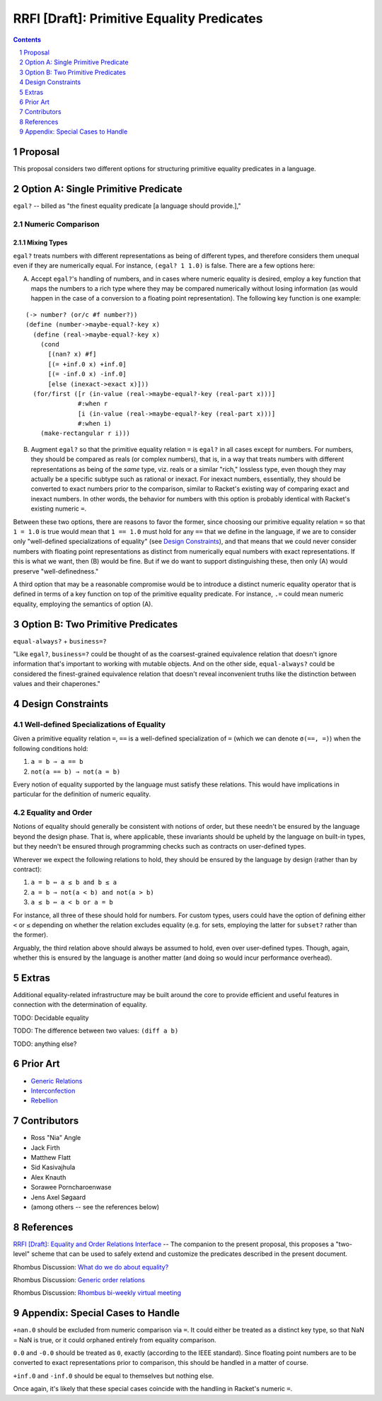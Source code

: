 RRFI [Draft]: Primitive Equality Predicates
===========================================

.. sectnum::

.. contents:: :depth: 1

Proposal
--------

This proposal considers two different options for structuring primitive equality predicates in a language.

Option A: Single Primitive Predicate
------------------------------------

``egal?`` -- billed as "the finest equality predicate [a language should provide.],"

Numeric Comparison
~~~~~~~~~~~~~~~~~~

Mixing Types
````````````

``egal?`` treats numbers with different representations as being of different types, and therefore considers them unequal even if they are numerically equal. For instance, ``(egal? 1 1.0)`` is false. There are a few options here:

A. Accept ``egal?``'s handling of numbers, and in cases where numeric equality is desired, employ a key function that maps the numbers to a rich type where they may be compared numerically without losing information (as would happen in the case of a conversion to a floating point representation). The following key function is one example:

::

  (-> number? (or/c #f number?))
  (define (number->maybe-equal?-key x)
    (define (real->maybe-equal?-key x)
      (cond
        [(nan? x) #f]
        [(= +inf.0 x) +inf.0]
        [(= -inf.0 x) -inf.0]
        [else (inexact->exact x)]))
    (for/first ([r (in-value (real->maybe-equal?-key (real-part x)))]
                #:when r
                [i (in-value (real->maybe-equal?-key (real-part x)))]
                #:when i)
      (make-rectangular r i)))

B. Augment ``egal?`` so that the primitive equality relation ``=`` is ``egal?`` in all cases except for numbers. For numbers, they should be compared as reals (or complex numbers), that is, in a way that treats numbers with different representations as being of the *same* type, viz. reals or a similar "rich," lossless type, even though they may actually be a specific subtype such as rational or inexact. For inexact numbers, essentially, they should be converted to exact numbers prior to the comparison, similar to Racket's existing way of comparing exact and inexact numbers. In other words, the behavior for numbers with this option is probably identical with Racket's existing numeric ``=``.

Between these two options, there are reasons to favor the former, since choosing our primitive equality relation ``=`` so that ``1 = 1.0`` is true would mean that ``1 == 1.0`` must hold for any ``==`` that we define in the language, if we are to consider only "well-defined specializations of equality" (see `Design Constraints`_), and that means that we could never consider numbers with floating point representations as distinct from numerically equal numbers with exact representations. If this is what we want, then (B) would be fine. But if we do want to support distinguishing these, then only (A) would preserve "well-definedness."

A third option that may be a reasonable compromise would be to introduce a distinct numeric equality operator that is defined in terms of a key function on top of the primitive equality predicate. For instance, ``.=`` could mean numeric equality, employing the semantics of option (A).

Option B: Two Primitive Predicates
----------------------------------

``equal-always?`` + ``business=?``

"Like ``egal?``, ``business=?`` could be thought of as the coarsest-grained equivalence relation that doesn't ignore information that's important to working with mutable objects. And on the other side, ``equal-always?`` could be considered the finest-grained equivalence relation that doesn't reveal inconvenient truths like the distinction between values and their chaperones."

Design Constraints
------------------

Well-defined Specializations of Equality
~~~~~~~~~~~~~~~~~~~~~~~~~~~~~~~~~~~~~~~~

Given a primitive equality relation ``=``, ``==`` is a well-defined specialization of ``=`` (which we can denote ``σ(==, =)``) when the following conditions hold:

1. ``a = b ⇒ a == b``
2. ``not(a == b) ⇒ not(a = b)``

Every notion of equality supported by the language must satisfy these relations. This would have implications in particular for the definition of numeric equality.

Equality and Order
~~~~~~~~~~~~~~~~~~

Notions of equality should generally be consistent with notions of order, but these needn't be ensured by the language beyond the design phase. That is, where applicable, these invariants should be upheld by the language on built-in types, but they needn't be ensured through programming checks such as contracts on user-defined types.

Wherever we expect the following relations to hold, they should be ensured by the language by design (rather than by contract):

1. ``a = b ⇔ a ≤ b and b ≤ a``
2. ``a = b ⇒ not(a < b) and not(a > b)``
3. ``a ≤ b ⇔ a < b or a = b``

For instance, all three of these should hold for numbers. For custom types, users could have the option of defining either ``<`` or ``≤`` depending on whether the relation excludes equality (e.g. for sets, employing the latter for ``subset?`` rather than the former).

Arguably, the third relation above should always be assumed to hold, even over user-defined types. Though, again, whether this is ensured by the language is another matter (and doing so would incur performance overhead).

Extras
------

Additional equality-related infrastructure may be built around the core to provide efficient and useful features in connection with the determination of equality.

TODO: Decidable equality

TODO: The difference between two values: ``(diff a b)``

TODO: anything else?

Prior Art
---------

* `Generic Relations <https://docs.racket-lang.org/relation/index.html>`_
* `Interconfection <https://docs.racket-lang.org/interconfection/index.html>`_
* `Rebellion <https://docs.racket-lang.org/rebellion/index.html>`_

Contributors
------------

* Ross "Nia" Angle
* Jack Firth
* Matthew Flatt
* Sid Kasivajhula
* Alex Knauth
* Sorawee Porncharoenwase
* Jens Axel Søgaard
* (among others -- see the references below)

References
----------

`RRFI [Draft]: Equality and Order Relations Interface <https://github.com/countvajhula/rhombus-prototype/blob/master/rrfi/equality.rst>`_ -- The companion to the present proposal, this proposes a "two-level" scheme that can be used to safely extend and customize the predicates described in the present document.

Rhombus Discussion: `What do we do about equality? <https://github.com/racket/rhombus-prototype/issues/16>`_

Rhombus Discussion: `Generic order relations <https://github.com/racket/rhombus-prototype/issues/214>`_

Rhombus Discussion: `Rhombus bi-weekly virtual meeting <https://github.com/racket/rhombus-prototype/discussions/180>`_

Appendix: Special Cases to Handle
---------------------------------

``+nan.0`` should be excluded from numeric comparison via ``=``. It could either be treated as a distinct key type, so that NaN = NaN is true, or it could orphaned entirely from equality comparison.

``0.0`` and ``-0.0`` should be treated as ``0``, exactly (according to the IEEE standard). Since floating point numbers are to be converted to exact representations prior to comparison, this should be handled in a matter of course.

``+inf.0`` and ``-inf.0`` should be equal to themselves but nothing else.

Once again, it's likely that these special cases coincide with the handling in Racket's numeric ``=``.
